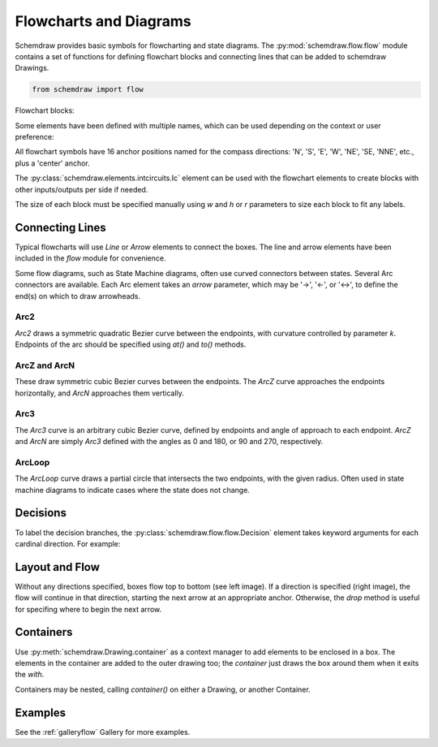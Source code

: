 Flowcharts and Diagrams
=======================

.. jupyter-execute::
    :hide-code:

    %config InlineBackend.figure_format = 'svg'
    import schemdraw
    from schemdraw import flow


Schemdraw provides basic symbols for flowcharting and state diagrams. 
The :py:mod:`schemdraw.flow.flow` module contains a set of functions for defining
flowchart blocks and connecting lines that can be added to schemdraw Drawings.

.. code-block:: python

    from schemdraw import flow

Flowchart blocks:

.. jupyter-execute::
    :hide-code:

    d = schemdraw.Drawing(fontsize=10, unit=.5)
    d.add(flow.Start().label('Start').drop('E'))
    d.add(flow.Arrow())
    d.add(flow.Ellipse().label('Ellipse'))
    d.add(flow.Arrow())
    d.add(flow.Box(label='Box'))
    d.add(flow.Arrow())
    d.add(flow.RoundBox(label='RoundBox').drop('S'))
    d.add(flow.Arrow().down())
    d.add(flow.Subroutine(label='Subroutine').drop('W'))
    d.add(flow.Arrow().left())
    d.add(flow.Data(label='Data'))
    d.add(flow.Arrow())
    d.add(flow.Decision(label='Decision'))
    d.add(flow.Arrow())
    d.add(flow.Connect(label='Connect'))
    d.draw()

Some elements have been defined with multiple names, which can be used depending on the context or user preference:

.. jupyter-execute::
    :hide-code:

    d = schemdraw.Drawing(fontsize=10, unit=.5)
    d.add(flow.Terminal().label('Terminal').drop('E'))
    d.add(flow.Arrow())
    d.add(flow.Process().label('Process'))
    d.add(flow.Arrow())
    d.add(flow.RoundProcess().label('RoundProcess'))
    d.add(flow.Arrow())
    d.add(flow.Circle(label='Circle'))
    d.add(flow.Arrow())
    d.add(flow.State(label='State'))
    d.add(flow.Arrow())
    d.add(flow.StateEnd(label='StateEnd'))
    d.draw()


All flowchart symbols have 16 anchor positions named for the compass directions: 'N', 'S', 'E', 'W', 'NE', 'SE, 'NNE', etc., plus a 'center' anchor.

The :py:class:`schemdraw.elements.intcircuits.Ic` element can be used with the flowchart elements to create blocks with other inputs/outputs per side if needed.

The size of each block must be specified manually using `w` and `h` or `r` parameters to size each block to fit any labels.


Connecting Lines
----------------

Typical flowcharts will use `Line` or `Arrow` elements to connect the boxes. The line and arrow elements have been included in the `flow` module for convenience. 

.. jupyter-execute::

    with schemdraw.Drawing() as d:
        d.config(fontsize=10, unit=.5)
        flow.Terminal().label('Start')
        flow.Arrow()
        flow.Process().label('Do something').drop('E')
        flow.Arrow().right()
        flow.Process().label('Do something\nelse')


Some flow diagrams, such as State Machine diagrams, often use curved connectors between states. Several Arc connectors are available.
Each Arc element takes an `arrow` parameter, which may be '->', '<-', or '<->', to define the end(s) on which to draw arrowheads.

Arc2
^^^^

`Arc2` draws a symmetric quadratic Bezier curve between the endpoints, with curvature controlled by parameter `k`. Endpoints of the arc should be specified using `at()` and `to()` methods.

.. jupyter-execute::

    with schemdraw.Drawing(fontsize=12, unit=1):
        a = flow.State().label('A')
        b = flow.State(arrow='->').label('B').at((4, 0))
        flow.Arc2(arrow='->').at(a.NE).to(b.NW).color('deeppink').label('Arc2')
        flow.Arc2(k=.2, arrow='<->').at(b.SW).to(a.SE).color('mediumblue').label('Arc2')


ArcZ and ArcN
^^^^^^^^^^^^^

These draw symmetric cubic Bezier curves between the endpoints. The `ArcZ` curve approaches the endpoints horizontally, and `ArcN` approaches them vertically.

.. jupyter-execute::

    with schemdraw.Drawing(fontsize=12, unit=1):
        a = flow.State().label('A')
        b = flow.State().label('B').at((4, 4))
        c = flow.State().label('C').at((8, 0))
        flow.ArcN(arrow='<->').at(a.N).to(b.S).color('deeppink').label('ArcN')
        flow.ArcZ(arrow='<->').at(b.E).to(c.W).color('mediumblue').label('ArcZ')


Arc3
^^^^

The `Arc3` curve is an arbitrary cubic Bezier curve, defined by endpoints and angle of approach to each endpoint. `ArcZ` and `ArcN` are simply `Arc3` defined with the angles as 0 and 180, or 90 and 270, respectively.


.. jupyter-execute::

    with schemdraw.Drawing(fontsize=12, unit=1):
        a = flow.State().label('A')
        b = flow.State().label('B').at((3, 3))
        flow.Arc3(th1=75, th2=-45, arrow='<->').at(a.N).to(b.SE).color('deeppink').label('Arc3')


ArcLoop
^^^^^^^

The `ArcLoop` curve draws a partial circle that intersects the two endpoints, with the given radius. Often used in state machine diagrams to indicate cases where the state does not change.

.. jupyter-execute::

    with schemdraw.Drawing(fontsize=12, unit=1):
        a = flow.State().label('A')
        flow.ArcLoop(arrow='<-').at(a.NW).to(a.NNE).color('mediumblue').label('ArcLoop', halign='center')


Decisions
---------

To label the decision branches, the :py:class:`schemdraw.flow.flow.Decision` element takes keyword
arguments for each cardinal direction. For example:


.. jupyter-execute::
    :hide-code:
    
    d = schemdraw.Drawing(fontsize=12, unit=1)

.. jupyter-execute::

    decision = flow.Decision(W='Yes', E='No', S='Maybe').label('Question?')
    

.. jupyter-execute::
    :hide-code:
    
    dec = d.add(decision)
    d.add(flow.Line().at(dec.W).left())
    d.add(flow.Line().at(dec.E).right())
    d.add(flow.Line().at(dec.S).down())
    d.draw()


Layout and Flow
---------------

Without any directions specified, boxes flow top to bottom (see left image).
If a direction is specified (right image), the flow will continue in that direction, starting the next arrow at an appropriate anchor.
Otherwise, the `drop` method is useful for specifing where to begin the next arrow.

.. jupyter-execute::

    with schemdraw.Drawing() as d:
        d.config(fontsize=10, unit=.5)
        flow.Terminal().label('Start')
        flow.Arrow()
        flow.Process().label('Step 1')
        flow.Arrow()
        flow.Process().label('Step 2').drop('E')
        flow.Arrow().right()
        flow.Connect().label('Next')

        flow.Terminal().label('Start').at((4, 0))
        flow.Arrow().theta(-45)
        flow.Process().label('Step 1')
        flow.Arrow()
        flow.Process().label('Step 2').drop('E')
        flow.Arrow().right()
        flow.Connect().label('Next')


Containers
----------

Use :py:meth:`schemdraw.Drawing.container` as a context manager to add elements
to be enclosed in a box.
The elements in the container are added to the outer drawing too; the `container`
just draws the box around them when it exits the `with`.


.. jupyter-execute::

    with schemdraw.Drawing(unit=1) as d:
        flow.Start().label('Start')
        flow.Arrow().down().length(1.5)
        with d.container() as c:
            flow.Box().label('Step 1').drop('E')
            flow.Arrow().right()
            flow.Box().label('Step 2')
            c.color('red')
            c.label('Subprocess', loc='N', halign='center', valign='top')
        flow.Arrow().right()
        flow.Start().label('End').anchor('W')

Containers may be nested, calling `container()` on either a Drawing, or another Container.


Examples
--------

See the :ref:`galleryflow` Gallery for more examples.
